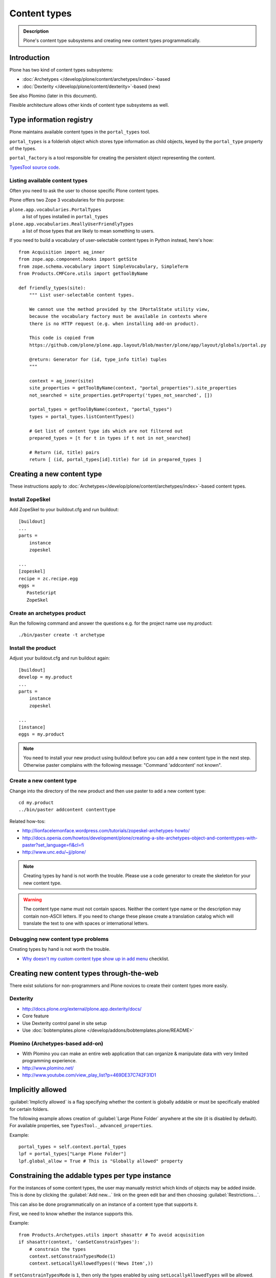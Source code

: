 =============
Content types
=============

.. admonition:: Description

	Plone's content type subsystems and creating new content types programmatically.

Introduction
=============

Plone has two kind of content types subsystems:

* :doc:`Archetypes </develop/plone/content/archetypes/index>`-based

* :doc:`Dexterity </develop/plone/content/dexterity>`-based (new)

See also Plomino (later in this document).

Flexible architecture allows other kinds of content type subsystems as well.

Type information registry
=========================

Plone maintains available content types in the ``portal_types`` tool.

``portal_types`` is a folderish object which stores type information as
child objects,
keyed by the ``portal_type`` property of the types.

``portal_factory`` is a tool responsible for creating the persistent object representing the content.

`TypesTool source code <http://svn.zope.org/Products.CMFCore/trunk/Products/CMFCore/TypesTool.py?rev=101748&view=auto>`_.

Listing available content types
--------------------------------

Often you need to ask the user to choose specific Plone content types.

Plone offers two Zope 3 vocabularies for this purpose:

``plone.app.vocabularies.PortalTypes``
    a list of types installed in ``portal_types``
``plone.app.vocabularies.ReallyUserFriendlyTypes``
    a list of those types that are likely to mean something to users.

If you need to build a vocabulary of user-selectable content types in
Python instead, here's how::

    from Acquisition import aq_inner
    from zope.app.component.hooks import getSite
    from zope.schema.vocabulary import SimpleVocabulary, SimpleTerm
    from Products.CMFCore.utils import getToolByName

    def friendly_types(site):
        """ List user-selectable content types.

        We cannot use the method provided by the IPortalState utility view,
        because the vocabulary factory must be available in contexts where
        there is no HTTP request (e.g. when installing add-on product).

        This code is copied from
        https://github.com/plone/plone.app.layout/blob/master/plone/app/layout/globals/portal.py

        @return: Generator for (id, type_info title) tuples
        """

        context = aq_inner(site)
        site_properties = getToolByName(context, "portal_properties").site_properties
        not_searched = site_properties.getProperty('types_not_searched', [])

        portal_types = getToolByName(context, "portal_types")
        types = portal_types.listContentTypes()

        # Get list of content type ids which are not filtered out
        prepared_types = [t for t in types if t not in not_searched]

        # Return (id, title) pairs
        return [ (id, portal_types[id].title) for id in prepared_types ]

Creating a new content type
============================

These instructions apply to
:doc:`Archetypes</develop/plone/content/archetypes/index>`-based content types.

Install ZopeSkel
----------------

Add ZopeSkel to your buildout.cfg and run buildout::

    [buildout]
    ...
    parts =
        instance
        zopeskel

    ...
    [zopeskel]
    recipe = zc.recipe.egg
    eggs =
       PasteScript
       ZopeSkel


Create an archetypes product
----------------------------

Run the following command and answer the questions e.g. for the
project name use my.product::

    ./bin/paster create -t archetype

Install the product
-------------------

Adjust your buildout.cfg and run buildout again::

    [buildout]
    develop = my.product
    ...
    parts =
        instance
        zopeskel

    ...
    [instance]
    eggs = my.product

.. note::

   You need to install your new product using buildout before you
   can add a new content type in the next step. Otherwise paster
   complains with the following message: "Command 'addcontent' not
   known".

Create a new content type
-------------------------

.. deprecated:: may_2015
    Use :doc:`bobtemplates.plone </develop/addons/bobtemplates.plone/README>` instead

Change into the directory of the new product and then use paster to
add a new content type::

    cd my.product
    ../bin/paster addcontent contenttype



Related how-tos:

* http://lionfacelemonface.wordpress.com/tutorials/zopeskel-archetypes-howto/

* http://docs.openia.com/howtos/development/plone/creating-a-site-archetypes-object-and-contenttypes-with-paster?set_language=fi&cl=fi

* http://www.unc.edu/~jj/plone/

.. note::

    Creating types by hand is not worth the trouble. Please use a
    code generator to create the skeleton for your new content type.

.. warning::

    The content type name must not contain spaces.
    Neither the content type name or the description
    may contain non-ASCII letters. If you need to change these please
    create a translation catalog which will translate the text to
    one with spaces or international letters.


Debugging new content type problems
-----------------------------------

Creating types by hand is not worth the trouble.

* `Why doesn't my custom content type show up in add menu <https://plone.org/documentation/faq/why-doesnt-my-custom-content-type-show-up-in-add-menu/>`_ checklist.

Creating new content types through-the-web
=============================================

There exist solutions for non-programmers and Plone novices
to create their content types more easily.

Dexterity
---------

* http://docs.plone.org/external/plone.app.dexterity/docs/

* Core feature

* Use Dexterity control panel in site setup

* Use :doc:`bobtemplates.plone </develop/addons/bobtemplates.plone/README>`

Plomino (Archetypes-based add-on)
---------------------------------

* With Plomino you can make an entire web application that can organize &
  manipulate data with very limited programming experience.

* http://www.plomino.net/

* http://www.youtube.com/view_play_list?p=469DE37C742F31D1

Implicitly allowed
==================

:guilabel:`Implictly allowed` is a flag specifying whether the content is
globally addable or
must be specifically enabled for certain folders.

The following example allows creation of :guilabel:`Large Plone Folder`
anywhere at the site
(it is disabled by default). For available properties, see
``TypesTool._advanced_properties``.

Example::

    portal_types = self.context.portal_types
    lpf = portal_types["Large Plone Folder"]
    lpf.global_allow = True # This is "Globally allowed" property


Constraining the addable types per type instance
================================================

For the instances of some content types, the user may manually
restrict which kinds of objects may be added inside. This is done by clicking
the :guilabel:`Add new...` link on the green edit bar and then choosing
:guilabel:`Restrictions...`.

This can also be done programmatically on an instance of a content type that
supports it.

First, we need to know whether the instance supports this.

Example::

    from Products.Archetypes.utils import shasattr # To avoid acquisition
    if shasattr(context, 'canSetConstrainTypes'):
        # constrain the types
        context.setConstrainTypesMode(1)
        context.setLocallyAllowedTypes(('News Item',))

If ``setConstrainTypesMode`` is ``1``, then only the types enabled by using
``setLocallyAllowedTypes`` will be allowed.

The types specified by ``setLocallyAllowedTypes`` must be a subset
of the allowable
types specified in the content type's FTI (Factory Type Information) in the
``portal_types`` tool.

If you want the types to appear in the :guilabel:
``Add new..`` dropdown menu, then you must
also set the immediately addable types. Otherwise, they will appear under the
:guilabel:`more` submenu of :guilabel:`Add new..`.

Example::

    context.setImmediatelyAddableTypes(('News Item',))

The immediately addable types must be a subset of the locally allowed types.

To retrieve information on the constrained types, you can just use the accessor
equivalents of the above methods.

Example::

    context.getConstrainTypesMode()
    context.getLocallyAllowedTypes()
    context.getImmediatelyAddableTypes()
    context.getDefaultAddableTypes()
    context.allowedContentTypes()

**Be careful of Acquisition**. You might be acquiring these methods from the
current instance's parent. It would be wise to first check whether the current
object has this attribute,
either by using ``shasattr`` or by using ``hasattr`` on the
object's base (access the base object using ``aq_base``).

The default addable types are the types that are addable when
``constrainTypesMode`` is ``0`` (i.e not enabled).

For more information, see **Products/CMFPlone/interfaces/constraints.py**
